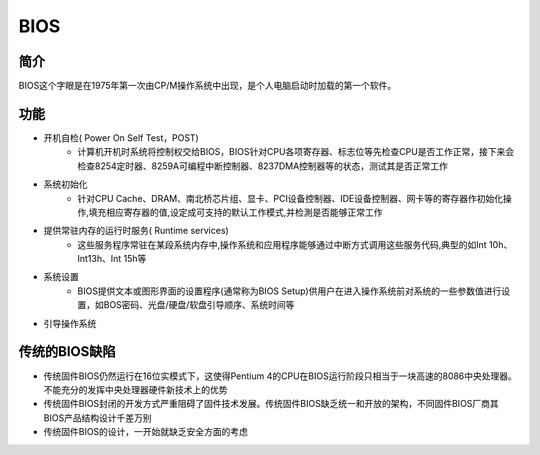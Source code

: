 BIOS
========================================

简介
----------------------------------------
BIOS这个字眼是在1975年第一次由CP/M操作系统中出现，是个人电脑启动时加载的第一个软件。

功能
----------------------------------------
- 开机自检( Power On Self Test，POST)
    - 计算机开机时系统将控制权交给BIOS，BIOS针对CPU各项寄存器、标志位等先检查CPU是否工作正常，接下来会检查8254定时器、8259A可编程中断控制器、8237DMA控制器等的状态，测试其是否正常工作
- 系统初始化
    - 针对CPU Cache、DRAM、南北桥芯片组、显卡、PCI设备控制器、IDE设备控制器、网卡等的寄存器作初始化操作,填充相应寄存器的值,设定成可支持的默认工作模式,并检測是否能够正常工作
- 提供常驻内存的运行时服务( Runtime services)
    - 这些服务程序常驻在某段系统内存中,操作系统和应用程序能够通过中断方式调用这些服务代码,典型的如Int 10h、Int13h、Int 15h等
- 系统设置
    - BIOS提供文本或图形界面的设置程序(通常称为BIOS Setup)供用户在进入操作系统前对系统的一些参数值进行设置，如BOS密码、光盘/硬盘/软盘引导顺序、系统时间等
- 引导操作系统

传统的BIOS缺陷
----------------------------------------
- 传统固件BIOS仍然运行在16位实模式下，这使得Pentium 4的CPU在BIOS运行阶段只相当于一块高速的8086中央处理器。不能充分的发挥中央处理器硬件新技术上的优势
- 传统固件BIOS封闭的开发方式严重阻碍了固件技术发展。传统固件BIOS缺乏统一和开放的架构，不同固件BIOS厂商其BIOS产品结构设计千差万别
- 传统固件BIOS的设计，一开始就缺乏安全方面的考虑
